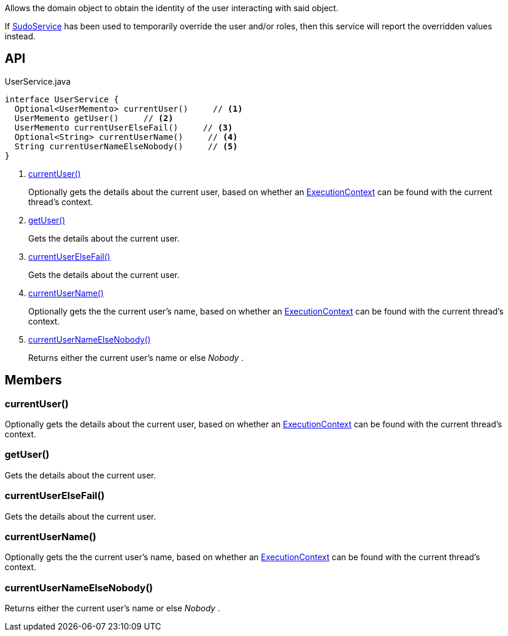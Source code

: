 :Notice: Licensed to the Apache Software Foundation (ASF) under one or more contributor license agreements. See the NOTICE file distributed with this work for additional information regarding copyright ownership. The ASF licenses this file to you under the Apache License, Version 2.0 (the "License"); you may not use this file except in compliance with the License. You may obtain a copy of the License at. http://www.apache.org/licenses/LICENSE-2.0 . Unless required by applicable law or agreed to in writing, software distributed under the License is distributed on an "AS IS" BASIS, WITHOUT WARRANTIES OR  CONDITIONS OF ANY KIND, either express or implied. See the License for the specific language governing permissions and limitations under the License.

Allows the domain object to obtain the identity of the user interacting with said object.

If xref:system:generated:index/applib/services/sudo/SudoService.adoc[SudoService] has been used to temporarily override the user and/or roles, then this service will report the overridden values instead.

== API

[source,java]
.UserService.java
----
interface UserService {
  Optional<UserMemento> currentUser()     // <.>
  UserMemento getUser()     // <.>
  UserMemento currentUserElseFail()     // <.>
  Optional<String> currentUserName()     // <.>
  String currentUserNameElseNobody()     // <.>
}
----

<.> xref:#currentUser__[currentUser()]
+
--
Optionally gets the details about the current user, based on whether an xref:system:generated:index/applib/services/iactn/ExecutionContext.adoc[ExecutionContext] can be found with the current thread's context.
--
<.> xref:#getUser__[getUser()]
+
--
Gets the details about the current user.
--
<.> xref:#currentUserElseFail__[currentUserElseFail()]
+
--
Gets the details about the current user.
--
<.> xref:#currentUserName__[currentUserName()]
+
--
Optionally gets the the current user's name, based on whether an xref:system:generated:index/applib/services/iactn/ExecutionContext.adoc[ExecutionContext] can be found with the current thread's context.
--
<.> xref:#currentUserNameElseNobody__[currentUserNameElseNobody()]
+
--
Returns either the current user's name or else _Nobody_ .
--

== Members

[#currentUser__]
=== currentUser()

Optionally gets the details about the current user, based on whether an xref:system:generated:index/applib/services/iactn/ExecutionContext.adoc[ExecutionContext] can be found with the current thread's context.

[#getUser__]
=== getUser()

Gets the details about the current user.

[#currentUserElseFail__]
=== currentUserElseFail()

Gets the details about the current user.

[#currentUserName__]
=== currentUserName()

Optionally gets the the current user's name, based on whether an xref:system:generated:index/applib/services/iactn/ExecutionContext.adoc[ExecutionContext] can be found with the current thread's context.

[#currentUserNameElseNobody__]
=== currentUserNameElseNobody()

Returns either the current user's name or else _Nobody_ .
